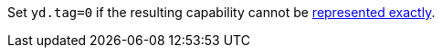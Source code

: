 //This is to be compatible with CHERIoT which doesn't have a rep range check
Set `yd.tag=0` if the resulting capability cannot be <<section_cap_representable_check,represented exactly>>.
